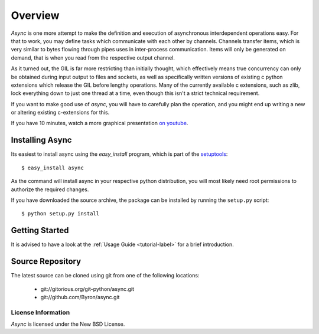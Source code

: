 ########
Overview
########

*Async* is one more attempt to make the definition and execution of asynchronous interdependent operations easy. For that to work, you may define tasks which communicate with each other by channels. Channels transfer items, which is very similar to bytes flowing through pipes uses in inter-process communication. Items will only be generated on demand, that is when you read from the respective output channel.

As it turned out, the GIL is far more restricting than initially thought, which effectively means true concurrency can only be obtained during input output to files and sockets, as well as specifically written versions of existing c python extensions which release the GIL before lengthy operations. Many of the currently available c extensions, such as zlib, lock everything down to just one thread at a time, even though this isn't a strict technical requirement.

If you want to make good use of *async*, you will have to carefully plan the operation, and you might end up writing a new or altering existing c-extensions for this.

If you have 10 minutes, watch a more graphical presentation `on youtube <http://www.youtube.com/watch?v=wy1yB1M-dcQ>`_.

================
Installing Async
================
Its easiest to install async using the *easy_install*  program, which is part of the `setuptools`_::
    
    $ easy_install async
    
As the command will install async in your respective python distribution, you will most likely need root permissions to authorize the required changes.

If you have downloaded the source archive, the package can be installed by running the ``setup.py`` script::
    
    $ python setup.py install
    
===============
Getting Started
===============
It is advised to have a look at the :ref:`Usage Guide <tutorial-label>` for a brief introduction.
    

=================
Source Repository
=================
The latest source can be cloned using git from one of the following locations:

 * git://gitorious.org/git-python/async.git
 * git://github.com/Byron/async.git
 
 
License Information
===================
*Async* is licensed under the New BSD License.


.. _setuptools: http://peak.telecommunity.com/DevCenter/setuptools
